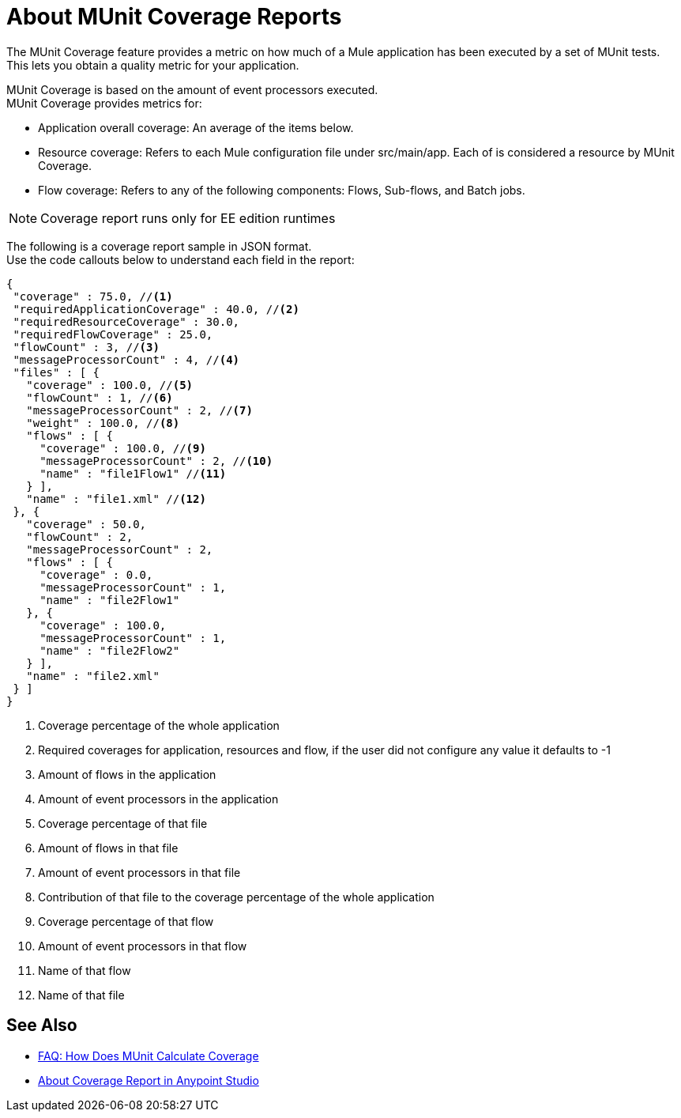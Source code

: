 = About MUnit Coverage Reports

The MUnit Coverage feature provides a metric on how much of a Mule application has been executed by a set of MUnit tests. +
This lets you obtain a quality metric for your application.

MUnit Coverage is based on the amount of event processors executed. +
MUnit Coverage provides metrics for:

* Application overall coverage: An average of the items below.
* Resource coverage: Refers to each Mule configuration file under src/main/app. Each of is considered a resource by MUnit Coverage.
* Flow coverage: Refers to any of the following components: Flows, Sub-flows, and Batch jobs.

[NOTE]
Coverage report runs only for EE edition runtimes

The following is a coverage report sample in JSON format. +
Use the code callouts below to understand each field in the report:

[source, json, linenums]
----
{
 "coverage" : 75.0, //<1>
 "requiredApplicationCoverage" : 40.0, //<2>
 "requiredResourceCoverage" : 30.0,
 "requiredFlowCoverage" : 25.0,
 "flowCount" : 3, //<3>
 "messageProcessorCount" : 4, //<4>
 "files" : [ {
   "coverage" : 100.0, //<5>
   "flowCount" : 1, //<6>
   "messageProcessorCount" : 2, //<7>
   "weight" : 100.0, //<8>
   "flows" : [ {
     "coverage" : 100.0, //<9>
     "messageProcessorCount" : 2, //<10>
     "name" : "file1Flow1" //<11>
   } ],
   "name" : "file1.xml" //<12>
 }, {
   "coverage" : 50.0,
   "flowCount" : 2,
   "messageProcessorCount" : 2,
   "flows" : [ {
     "coverage" : 0.0,
     "messageProcessorCount" : 1,
     "name" : "file2Flow1"
   }, {
     "coverage" : 100.0,
     "messageProcessorCount" : 1,
     "name" : "file2Flow2"
   } ],
   "name" : "file2.xml"
 } ]
}
----

<1> Coverage percentage of the whole application
<2> Required coverages for application, resources and flow, if the
user did not configure any value it defaults to -1
<3> Amount of flows in the application
<4> Amount of event processors in the application
<5> Coverage percentage of that file
<6> Amount of flows in that file
<7> Amount of event processors in that file
<8> Contribution of that file to the coverage percentage of the whole application
<9> Coverage percentage of that flow
<10> Amount of event processors in that flow
<11> Name of that flow
<12> Name of that file


== See Also

* link:/munit/v/2.0/faq-how-munit-coverage[FAQ: How Does MUnit Calculate Coverage]
* link:/munit/v/2.0/coverage-studio-concept[About Coverage Report in Anypoint Studio]
